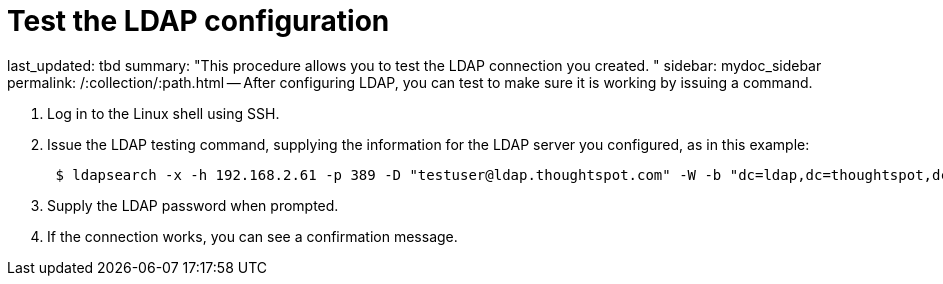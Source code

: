 = Test the LDAP configuration

last_updated: tbd summary: "This procedure allows you to test the LDAP connection you created.
" sidebar: mydoc_sidebar permalink: /:collection/:path.html -- After configuring LDAP, you can test to make sure it is working by issuing a command.

. Log in to the Linux shell using SSH.
. Issue the LDAP testing command, supplying the information for the LDAP server you configured, as in this example:
+
----
 $ ldapsearch -x -h 192.168.2.61 -p 389 -D "testuser@ldap.thoughtspot.com" -W -b "dc=ldap,dc=thoughtspot,dc=com" cn
----

. Supply the LDAP password when prompted.
. If the connection works, you can see a confirmation message.
